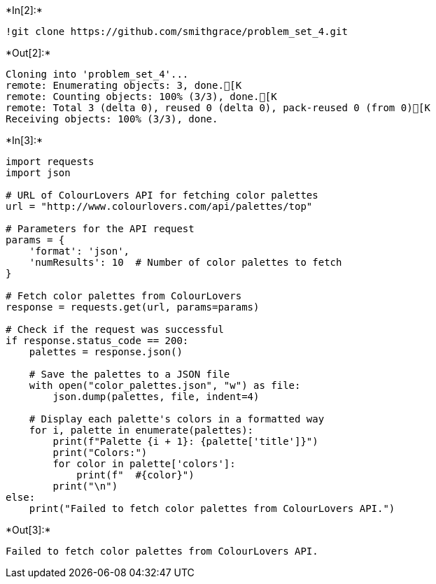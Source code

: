 +*In[2]:*+
[source, ipython3]
----
!git clone https://github.com/smithgrace/problem_set_4.git
----


+*Out[2]:*+
----
Cloning into 'problem_set_4'...
remote: Enumerating objects: 3, done.[K
remote: Counting objects: 100% (3/3), done.[K
remote: Total 3 (delta 0), reused 0 (delta 0), pack-reused 0 (from 0)[K
Receiving objects: 100% (3/3), done.
----


+*In[3]:*+
[source, ipython3]
----
import requests
import json

# URL of ColourLovers API for fetching color palettes
url = "http://www.colourlovers.com/api/palettes/top"

# Parameters for the API request
params = {
    'format': 'json',
    'numResults': 10  # Number of color palettes to fetch
}

# Fetch color palettes from ColourLovers
response = requests.get(url, params=params)

# Check if the request was successful
if response.status_code == 200:
    palettes = response.json()
    
    # Save the palettes to a JSON file
    with open("color_palettes.json", "w") as file:
        json.dump(palettes, file, indent=4)
    
    # Display each palette's colors in a formatted way
    for i, palette in enumerate(palettes):
        print(f"Palette {i + 1}: {palette['title']}")
        print("Colors:")
        for color in palette['colors']:
            print(f"  #{color}")
        print("\n")
else:
    print("Failed to fetch color palettes from ColourLovers API.")

----


+*Out[3]:*+
----
Failed to fetch color palettes from ColourLovers API.
----
